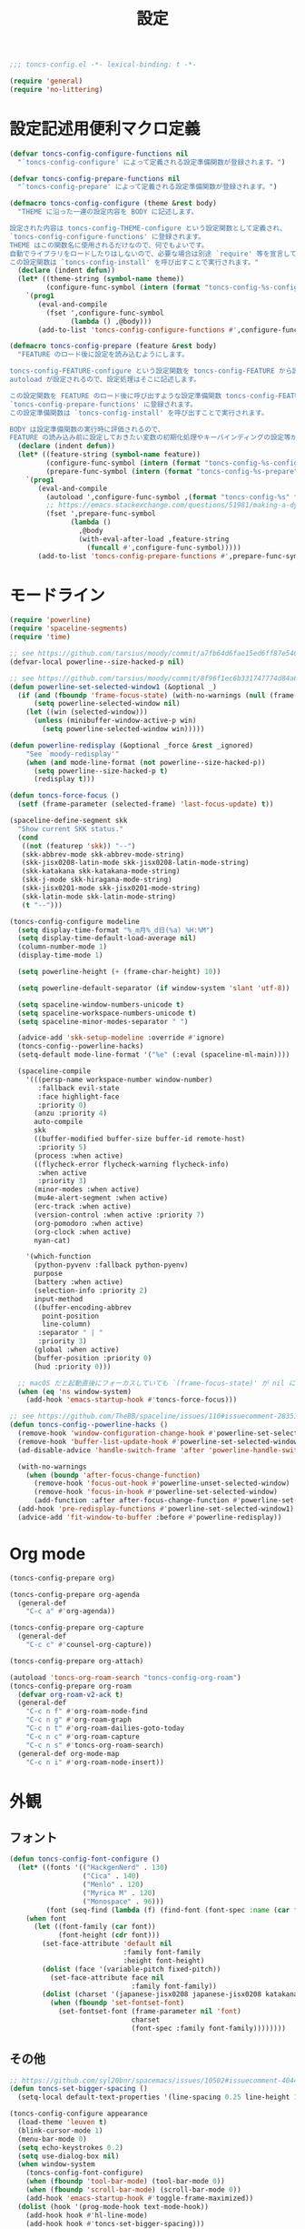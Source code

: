 #+TITLE: 設定
#+PROPERTY: header-args:emacs-lisp :tangle yes :comments both

#+begin_src emacs-lisp :comments no :padline no
;;; toncs-config.el -*- lexical-binding: t -*-
#+end_src

#+begin_src emacs-lisp
(require 'general)
(require 'no-littering)
#+end_src

* 設定記述用便利マクロ定義

#+begin_src emacs-lisp
(defvar toncs-config-configure-functions nil
  "`toncs-config-configure' によって定義される設定準備関数が登録されます。")

(defvar toncs-config-prepare-functions nil
  "`toncs-config-prepare' によって定義される設定準備関数が登録されます。")

(defmacro toncs-config-configure (theme &rest body)
  "THEME に沿った一連の設定内容を BODY に記述します。

設定された内容は toncs-config-THEME-configure という設定関数として定義され、
`toncs-config-configure-functions' に登録されます。
THEME はこの関数名に使用されるだけなので、何でもよいです。
自動でライブラリをロードしたりはしないので、必要な場合は別途 `require' 等を宣言して下さい。
この設定関数は `toncs-config-install' を呼び出すことで実行されます。"
  (declare (indent defun))
  (let* ((theme-string (symbol-name theme))
         (configure-func-symbol (intern (format "toncs-config-%s-configure" theme-string))))
    `(prog1
       (eval-and-compile
         (fset ',configure-func-symbol
               (lambda () ,@body)))
       (add-to-list 'toncs-config-configure-functions #',configure-func-symbol 'append))))

(defmacro toncs-config-prepare (feature &rest body)
  "FEATURE のロード後に設定を読み込むようにします。

toncs-config-FEATURE-configure という設定関数を toncs-config-FEATURE から読み込むように
autoload が設定されるので、設定処理はそこに記述します。

この設定関数を FEATURE のロード後に呼び出すような設定準備関数 toncs-config-FEATURE-prepare が定義され、
`toncs-config-prepare-functions' に登録されます。
この設定準備関数は `toncs-config-install' を呼び出すことで実行されます。

BODY は設定準備関数の実行時に評価されるので、
FEATURE の読み込み前に設定しておきたい変数の初期化処理やキーバインディングの設定等があればここに記述します。"
  (declare (indent defun))
  (let* ((feature-string (symbol-name feature))
         (configure-func-symbol (intern (format "toncs-config-%s-configure" feature-string)))
         (prepare-func-symbol (intern (format "toncs-config-%s-prepare" feature-string))))
    `(prog1
       (eval-and-compile
         (autoload ',configure-func-symbol ,(format "toncs-config-%s" feature-string))
         ;; https://emacs.stackexchange.com/questions/51981/making-a-dynamic-interactive-function#comment80184_51983
         (fset ',prepare-func-symbol
               (lambda ()
                 ,@body
                 (with-eval-after-load ,feature-string
                   (funcall #',configure-func-symbol)))))
       (add-to-list 'toncs-config-prepare-functions #',prepare-func-symbol 'append))))
#+end_src

* モードライン

#+begin_src emacs-lisp
(require 'powerline)
(require 'spaceline-segments)
(require 'time)

;; see https://github.com/tarsius/moody/commit/a7fb64d6fae15ed6ff87e540ff177134fc0b19b5
(defvar-local powerline--size-hacked-p nil)

;; see https://github.com/tarsius/moody/commit/8f96f1ec6b331747774d84a6cc49968503bac7d0
(defun powerline-set-selected-window1 (&optional _)
  (if (and (fboundp 'frame-focus-state) (with-no-warnings (null (frame-focus-state))))
      (setq powerline-selected-window nil)
    (let ((win (selected-window)))
      (unless (minibuffer-window-active-p win)
        (setq powerline-selected-window win)))))

(defun powerline-redisplay (&optional _force &rest _ignored)
    "See `moody-redisplay'"
    (when (and mode-line-format (not powerline--size-hacked-p))
      (setq powerline--size-hacked-p t)
      (redisplay t)))

(defun toncs-force-focus ()
  (setf (frame-parameter (selected-frame) 'last-focus-update) t))

(spaceline-define-segment skk
  "Show current SKK status."
  (cond
   ((not (featurep 'skk)) "--")
   (skk-abbrev-mode skk-abbrev-mode-string)
   (skk-jisx0208-latin-mode skk-jisx0208-latin-mode-string)
   (skk-katakana skk-katakana-mode-string)
   (skk-j-mode skk-hiragana-mode-string)
   (skk-jisx0201-mode skk-jisx0201-mode-string)
   (skk-latin-mode skk-latin-mode-string)
   (t "--")))

(toncs-config-configure modeline
  (setq display-time-format "%_m月%_d日(%a) %H:%M")
  (setq display-time-default-load-average nil)
  (column-number-mode 1)
  (display-time-mode 1)

  (setq powerline-height (+ (frame-char-height) 10))

  (setq powerline-default-separator (if window-system 'slant 'utf-8))

  (setq spaceline-window-numbers-unicode t)
  (setq spaceline-workspace-numbers-unicode t)
  (setq spaceline-minor-modes-separator " ")

  (advice-add 'skk-setup-modeline :override #'ignore)
  (toncs-config--powerline-hacks)
  (setq-default mode-line-format '("%e" (:eval (spaceline-ml-main))))

  (spaceline-compile
    '(((persp-name workspace-number window-number)
       :fallback evil-state
       :face highlight-face
       :priority 0)
      (anzu :priority 4)
      auto-compile
      skk
      ((buffer-modified buffer-size buffer-id remote-host)
       :priority 5)
      (process :when active)
      ((flycheck-error flycheck-warning flycheck-info)
       :when active
       :priority 3)
      (minor-modes :when active)
      (mu4e-alert-segment :when active)
      (erc-track :when active)
      (version-control :when active :priority 7)
      (org-pomodoro :when active)
      (org-clock :when active)
      nyan-cat)

    '(which-function
      (python-pyvenv :fallback python-pyenv)
      purpose
      (battery :when active)
      (selection-info :priority 2)
      input-method
      ((buffer-encoding-abbrev
        point-position
        line-column)
       :separator " | "
       :priority 3)
      (global :when active)
      (buffer-position :priority 0)
      (hud :priority 0)))

  ;; macOS だと起動直後にフォーカスしていても `(frame-focus-state)' が nil になっているので暫定対応
  (when (eq 'ns window-system)
    (add-hook 'emacs-startup-hook #'toncs-force-focus)))

;; see https://github.com/TheBB/spaceline/issues/110#issuecomment-283513541
(defun toncs-config--powerline-hacks ()
  (remove-hook 'window-configuration-change-hook #'powerline-set-selected-window)
  (remove-hook 'buffer-list-update-hook #'powerline-set-selected-window)
  (ad-disable-advice 'handle-switch-frame 'after 'powerline-handle-switch-frame)

  (with-no-warnings
    (when (boundp 'after-focus-change-function)
      (remove-hook 'focus-out-hook #'powerline-unset-selected-window)
      (remove-hook 'focus-in-hook #'powerline-set-selected-window)
      (add-function :after after-focus-change-function #'powerline-set-selected-window1)))
  (add-hook 'pre-redisplay-functions #'powerline-set-selected-window1)
  (advice-add 'fit-window-to-buffer :before #'powerline-redisplay))
#+end_src

* Org mode

#+begin_src emacs-lisp
(toncs-config-prepare org)

(toncs-config-prepare org-agenda
  (general-def
    "C-c a" #'org-agenda))

(toncs-config-prepare org-capture
  (general-def
    "C-c c" #'counsel-org-capture))

(toncs-config-prepare org-attach)

(autoload 'toncs-org-roam-search "toncs-config-org-roam")
(toncs-config-prepare org-roam
  (defvar org-roam-v2-ack t)
  (general-def
    "C-c n f" #'org-roam-node-find
    "C-c n g" #'org-roam-graph
    "C-c n t" #'org-roam-dailies-goto-today
    "C-c n c" #'org-roam-capture
    "C-c n s" #'toncs-org-roam-search)
  (general-def org-mode-map
    "C-c n i" #'org-roam-node-insert))
#+end_src

* 外観
** フォント

#+begin_src emacs-lisp
(defun toncs-config-font-configure ()
  (let* ((fonts '(("HackgenNerd" . 130)
                  ("Cica" . 140)
                  ("Menlo" . 120)
                  ("Myrica M" . 120)
                  ("Monospace" . 96)))
         (font (seq-find (lambda (f) (find-font (font-spec :name (car f)))) fonts)))
    (when font
      (let ((font-family (car font))
            (font-height (cdr font)))
        (set-face-attribute 'default nil
                            :family font-family
                            :height font-height)
        (dolist (face '(variable-pitch fixed-pitch))
          (set-face-attribute face nil
                              :family font-family))
        (dolist (charset '(japanese-jisx0208 japanese-jisx0208 katakana-jisx0201))
          (when (fboundp 'set-fontset-font)
            (set-fontset-font (frame-parameter nil 'font)
                              charset
                              (font-spec :family font-family))))))))
#+end_src

** その他

#+begin_src emacs-lisp
;; https://github.com/syl20bnr/spacemacs/issues/10502#issuecomment-404453194
(defun toncs-set-bigger-spacing ()
  (setq-local default-text-properties '(line-spacing 0.25 line-height 1.25)))

(toncs-config-configure appearance
  (load-theme 'leuven t)
  (blink-cursor-mode 1)
  (menu-bar-mode 0)
  (setq echo-keystrokes 0.2)
  (setq use-dialog-box nil)
  (when window-system
    (toncs-config-font-configure)
    (when (fboundp 'tool-bar-mode) (tool-bar-mode 0))
    (when (fboundp 'scroll-bar-mode) (scroll-bar-mode 0))
    (add-hook 'emacs-startup-hook #'toggle-frame-maximized))
  (dolist (hook '(prog-mode-hook text-mode-hook))
    (add-hook hook #'hl-line-mode)
    (add-hook hook #'toncs-set-bigger-spacing)))
#+end_src

* amx

#+begin_src emacs-lisp
(require 'amx)

(toncs-config-configure amx
  (setq amx-history-length 9)
  ;; emacs -q の時に Warning が出まくってウルサイので鎮める
  (when noninteractive (setq amx-save-file nil))
  (amx-mode 1))
#+end_src

* winum

#+begin_src emacs-lisp
(require 'winum)

(toncs-config-configure winum
  (general-def winum-keymap
    "M-1" #'winum-select-window-1
    "M-2" #'winum-select-window-2
    "M-3" #'winum-select-window-3
    "M-4" #'winum-select-window-4
    "M-5" #'winum-select-window-5
    "M-6" #'winum-select-window-6
    "M-7" #'winum-select-window-7
    "M-8" #'winum-select-window-8
    "M-9" #'winum-select-window-9))
#+end_src

* avy

#+begin_src emacs-lisp
(require 'avy)

(toncs-config-configure avy
  (setq avy-style 'pre)
  (setq avy-all-windows nil)
  (general-def
    "C-;"  #'avy-goto-char-2
    "C-'" #'avy-goto-line
    "M-g g" #'avy-goto-line
    "M-g c" #'avy-goto-char
    "M-g e" #'avy-goto-word-0
    "M-g w" #'avy-goto-word-1
    "M-g P" #'avy-pop-mark))
#+end_src

* ivy

#+begin_src emacs-lisp
(require 'ivy)
(require 'ivy-avy)
(require 'counsel)
(require 'swiper)
(require 'ivy-xref)

(defun toncs-open-junk-file (&optional arg)
    "Open junk file using counsel.

  When ARG is non-nil search in junk files."
    (interactive "P")
    (let* ((junk-root-dir (no-littering-expand-var-file-name "junk"))
           (open-junk-file-format (expand-file-name "junk/%Y/%m/%d-%H%M%S." junk-root-dir ))
           (path (format-time-string open-junk-file-format (current-time)))
           (file-name (file-name-nondirectory path))
           (dir-name (file-name-directory path))
           (default-directory dir-name))
      (if arg
          (counsel-rg nil junk-root-dir "" "[junk]")
        (mkdir dir-name 'parents)
        (counsel-find-file file-name))))

(toncs-config-configure ivy+counsel+swiper
  ;; minibuffer 内の入力も ivy で補完したい
  (setq enable-recursive-minibuffers t)
  (setq ivy-use-virtual-buffers t)
  (setq ivy-count-format "(%d/%d) ")
  (setq counsel-describe-function-preselect 'ivy-function-called-at-point)
  (setq counsel-find-file-ignore-regexp "\\(?:\\`[#.]\\)\\|\\(?:[#~]\\'\\)\\|\\(?:\\.elc\\'\\)")
  (setq counsel-rg-base-command '("rg" "--max-columns" "240" "--max-columns-preview" "--with-filename" "--no-heading" "--line-number" "--color" "never" "-z" "%s"))
  (setq counsel-outline-face-style 'org)
  ;; xref initialization is different in Emacs 27 - there are two different
  ;; variables which can be set rather than just one
  (when (>= emacs-major-version 27)
    (setq xref-show-definitions-function #'ivy-xref-show-defs))
  ;; Necessary in Emacs <27. In Emacs 27 it will affect all xref-based
  ;; commands other than xref-find-definitions (e.g. project-find-regexp)
  ;; as well
  (setq xref-show-xrefs-function #'ivy-xref-show-xrefs)
  (general-def
    "C-s" #'swiper-isearch
    "C-r" #'swiper-isearch-backward
    "M-x" #'counsel-M-x
    "C-x C-f" #'counsel-find-file
    "C-x C-r" #'counsel-recentf
    "<help> f" #'counsel-describe-function
    "<help> v" #'counsel-describe-variable
    "<help> l" #'counsel-find-library
    "<help> b" #'counsel-descbinds
    "<help> l" #'counsel-load-library
    "<help> a" #'counsel-apropos
    "<help> S" #'counsel-info-lookup-symbol
    "<help> o" #'counsel-describe-symbol
    "M-y" #'counsel-yank-pop
    "C-x b" #'ivy-switch-buffer
    "C-c k" #'counsel-rg
    "C-x z" #'toncs-open-junk-file
    "C-x C-z" #'toncs-open-junk-file
    "C-x r b" #'counsel-bookmark)
  (general-def minibuffer-local-map
    "C-r" #'counsel-minibuffer-history)
  (general-def ivy-minibuffer-map
    "C-l" #'ivy-backward-delete-char)
  (general-def org-mode-map
    "C-c C-j" #'counsel-org-goto)
  (delight 'ivy-mode nil "ivy")
  (add-hook 'emacs-startup-hook #'ivy-mode))
#+end_src

* crux

#+begin_src emacs-lisp
(toncs-config-configure crux
  (general-def
    [remap move-beginning-of-line] #'crux-move-beginning-of-line
    "C-c o" #'crux-open-with
    [(shift return)] #'crux-smart-open-line
    [remap kill-whole-line] #'crux-kill-whole-line))
#+end_src

* paren

#+begin_src emacs-lisp
(toncs-config-prepare paren)
#+end_src

* hippie-exp

#+begin_src emacs-lisp
(toncs-config-prepare hippie-exp
  (general-def "M-/" #'hippie-expand))
#+end_src

* dired

#+begin_src emacs-lisp
(toncs-config-prepare dired)
#+end_src

* display-line-numbers

#+begin_src emacs-lisp
(toncs-config-prepare display-line-numbers
  (dolist (hook '(prog-mode-hook text-mode-hook))
    (add-hook hook #'display-line-numbers-mode)))
#+end_src

* skk

#+begin_src emacs-lisp
(toncs-config-prepare skk
  (general-def "C-x C-j" #'skk-mode))
#+end_src

* migemo

#+begin_src emacs-lisp
(require 'migemo)

(defconst toncs-ivy-migemo-term-char #x3)
(defconst toncs-ivy-migemo-term-str (char-to-string toncs-ivy-migemo-term-char))
(defconst toncs-ivy-migemo-special-chars (concat " .+?[]^$\\" toncs-ivy-migemo-term-str))

(defun toncs-ivy-migemo-re-builder (str)
  (car (seq-reduce (lambda (acc char)
                     (let* ((regex (car acc))
                            (plain (cdr acc))
                            (s (char-to-string char))
                            (sp (cond ((eq toncs-ivy-migemo-term-char char) "")
                                      ((eq ?  char) ".*")
                                      (t s))))
                       (if (seq-contains-p toncs-ivy-migemo-special-chars char)
                           (cons (concat regex (migemo-get-pattern plain) sp) nil)
                         (cons regex (concat plain s)))))
                   (concat str toncs-ivy-migemo-term-str)
                   '("" . ""))))

(defun toncs-avy-goto-migemo-timer (&optional arg)
  (interactive "P")
  (let ((avy-all-windows (if arg
                             (not avy-all-windows)
                           avy-all-windows)))
    (avy-with avy-goto-migemo-timer
              (setq avy--old-cands (avy--read-candidates #'migemo-get-pattern))
              (avy-process avy--old-cands))))

(toncs-config-configure migemo
  (let* ((dict-candidates (list "/usr/local/Cellar/cmigemo/20110227/share/migemo/utf-8/migemo-dict"
                                "/usr/share/cmigemo/utf-8/migemo-dict"
                                "/usr/local/share/migemo/utf-8/migemo-dict"))
         (dict (seq-find #'file-readable-p dict-candidates)))
    (when dict
      (setq migemo-dictionary dict)))
  (setq migemo-user-dictionary (no-littering-expand-var-file-name "migemo-user-dict"))
  (setq migemo-regex-dictionary (no-littering-expand-var-file-name "migemo-regex-dict"))
  (setq migemo-options '("--quiet" "--nonewline" "--emacs"))

  (dolist (caller '(org-roam-node-find org-roam-node-insert
                    counsel-rg counsel-find-file swiper-isearch
                    counsel-outline counsel-org-goto
                    counsel-org-agenda-headlines counsel-org-goto-all))
    (add-to-list 'ivy-re-builders-alist `(,caller . toncs-ivy-migemo-re-builder)))

  (general-def
    "M-C-;" #'toncs-avy-goto-migemo-timer)

  (add-hook 'emacs-startup-hook #'migemo-init))
#+end_src

* magit

#+begin_src emacs-lisp
(toncs-config-prepare magit)
#+end_src

* smerge

#+begin_src emacs-lisp
(toncs-config-prepare smerge-mode)
#+end_src

* diff-hl

#+begin_src emacs-lisp
(autoload 'diff-hl-magit-pre-refresh "diff-hl")
(autoload 'diff-hl-magit-post-refresh "diff-hl")

(toncs-config-configure diff-hl
  (unless window-system
    (add-hook 'emacs-startup-hook #'diff-hl-margin-mode))
  (add-hook 'emacs-startup-hook #'global-diff-hl-mode)
  (add-hook 'dired-mode-hook #'diff-hl-dired-mode)
  (add-hook 'magit-pre-refresh-hook #'diff-hl-magit-pre-refresh)
  (add-hook 'magit-post-refresh-hook #'diff-hl-magit-post-refresh))
#+end_src

* locale

#+begin_src emacs-lisp
(toncs-config-configure locale
  (set-language-environment 'Japanese)
  (prefer-coding-system 'utf-8-unix)
  (set-default-coding-systems 'utf-8-unix)
  (setq system-time-locale "ja_JP.UTF-8"))
#+end_src

* Backspace

#+begin_src emacs-lisp
(toncs-config-configure backspace
  (general-def key-translation-map "C-h" (kbd "DEL"))
  (general-def "C-c h" #'help-command)
  (general-def "C-?" #'help-command))
#+end_src

* ウインドウ/バッファ関連

#+begin_src emacs-lisp
(toncs-config-configure windows-and-buffers
  (setq window-combination-resize t)
  (setq scroll-preserve-screen-position t)
  ;; spaceline がやってくれる
  (setq winum-auto-setup-mode-line nil)
  (winum-mode 1))
#+end_src

** uniquify

#+begin_src emacs-lisp
(require 'uniquify)

(toncs-config-configure uniquify
  (setq uniquify-buffer-name-style 'forward)
  (setq uniquify-separator "/")
  (setq uniquify-after-kill-buffer-p t)
  (setq uniquify-ignore-buffers-re "^\\*")
  (setq uniquify-min-dir-content 2))
#+end_src

** buffer-move

#+begin_src emacs-lisp
(toncs-config-configure buffer-move
  (general-def
    "C-S-j" #'buf-move-up
    "C-S-k" #'buf-move-down
    "C-S-l" #'buf-move-right
    "C-S-h" #'buf-move-left))
#+end_src

* which-key

#+begin_src emacs-lisp
(require 'which-key)

(toncs-config-configure which-key
  (which-key-mode 1)
  (delight 'which-key-mode nil "which-key"))
#+end_src

* サーバー

#+begin_src emacs-lisp
(require 'server)

(defun toncs-server-visit-hook-function ()
  "See https://stackoverflow.com/a/268205/2142831 ."
  (remove-hook 'kill-emacs-query-functions #'server-kill-emacs-query-function))

(toncs-config-configure server
  (add-hook 'server-visit-hook #'toncs-server-visit-hook-function)
  (unless (server-running-p) (server-start)))
#+end_src

* elisp-mode

#+begin_src emacs-lisp
(toncs-config-prepare elisp-mode)
#+end_src

* highlight-indent-guides

#+begin_src emacs-lisp
(toncs-config-prepare highlight-indent-guides
  (delight 'highlight-indent-guides-mode nil "highlight-indent-guides")
  ;; バッチ実行時に無意味なエラーが出ないようにする
  ;; https://github.com/DarthFennec/highlight-indent-guides/issues/83#issuecomment-635621246
  (when noninteractive (defvar highlight-indent-guides-suppress-auto-error t))
  (add-hook 'prog-mode-hook #'highlight-indent-guides-mode))
#+end_src

* whitespace

#+begin_src emacs-lisp
(require 'whitespace)

(defun toncs-setup-whitespace-face ()
  (set-face-underline 'whitespace-space "pink")
  (set-face-underline 'whitespace-trailing "pink"))

(toncs-config-configure whitespace
  (delight 'global-whitespace-mode nil "whitespace")
  (delight 'whitespace-mode nil "whitespace")
  (setq whitespace-style '(face tabs trailing spaces))
  ;; full-width space (\u3000, 　)
  (setq whitespace-space-regexp "\\(\u3000+\\)")
  (global-whitespace-mode 1)
  ;; `global-whitespace-mode' だけだと適用されないぽかった
  (add-hook 'prog-mode-hook #'whitespace-mode)
  (add-hook 'emacs-startup-hook #'toncs-setup-whitespace-face))
#+end_src

* auto-revert

#+begin_src emacs-lisp
(require 'autorevert)

(toncs-config-configure auto-revert
  (setq global-auto-revert-non-file-buffers t)
  (setq auto-revert-verbose nil)
  (setq auto-revert-mode-text nil)
  (global-auto-revert-mode 1))
#+end_src

* recentf

#+begin_src emacs-lisp
(require 'recentf)

(toncs-config-configure recentf
  (setq recentf-max-saved-items 100)
  (dolist (dir (list no-littering-var-directory
                     no-littering-etc-directory))
    (add-to-list 'recentf-exclude dir))
  (when noninteractive (setq recentf-auto-cleanup 'never))
  (recentf-mode 1)
  (run-with-idle-timer 300 t #'recentf-save-list))
#+end_src

* カレンダー

#+begin_src emacs-lisp
(toncs-config-prepare calendar)
#+end_src

* ace-link

#+begin_src emacs-lisp
(toncs-config-prepare ace-link
  (ace-link-setup-default)
  (general-def "M-o" #'ace-link)
  (general-def org-mode-map
    "M-o" #'ace-link-org)
  (general-def org-agenda-mode-map
    "o" #'ace-link-org-agenda))
#+end_src

* helpful

#+begin_src emacs-lisp
(toncs-config-configure helpful
  (setq counsel-describe-function-function #'helpful-callable)
  (setq counsel-describe-variable-function #'helpful-variable)
  (general-def
    "C-h k" #'helpful-key))
#+end_src

* rainbow

#+begin_src emacs-lisp
(toncs-config-configure rainbow
  (add-hook 'prog-mode-hook #'rainbow-delimiters-mode)
  (add-hook 'prog-mode-hook #'rainbow-identifiers-mode))
#+end_src

* highlight-thing

#+begin_src emacs-lisp
(defvar highlight-thing-exclude-thing-under-point)

(toncs-config-configure highlight-thing
  (delight 'highlight-thing-mode nil "highlight-thing")
  (add-hook 'emacs-startup-hook #'global-highlight-thing-mode)
  (with-eval-after-load "highlight-thing"
    (setq highlight-thing-exclude-thing-under-point t)))
#+end_src

* company

#+begin_src emacs-lisp
(require 'company)
(require 'company-quickhelp)

(toncs-config-configure company
  (delight 'company-mode nil "company")
  (setq company-quickhelp-use-propertized-text t)
  (general-def company-active-map
    [remap next-line] #'company-select-next
    [remap previous-line] #'company-select-previous
    "C-f" #'company-show-location
    "M-f" #'company-show-doc-buffer)
  (general-def company-search-map
    [remap next-line] #'company-select-next
    [remap previous-line] #'company-select-previous)
  (general-def company-mode-map
    [remap complete-symbol] #'counsel-company
    [remap completion-at-point] #'counsel-company)
  (add-hook 'emacs-startup-hook #'global-company-mode)
  (add-hook 'emacs-startup-hook #'company-quickhelp-mode))
#+end_src

* rg

#+begin_src emacs-lisp
(toncs-config-prepare rg)
#+end_src

* shackle

#+begin_src emacs-lisp
(require 'shackle)

(toncs-config-configure shackle
  (dolist (rule '((compilation-mode :select nil :align below :size 0.2)
                  (calendar-mode :select t :align below :size 0.45 :popup t)
                  (org-roam-mode :select nil :align right :size 0.33 :popup t)))
    (add-to-list 'shackle-rules rule))
  (add-hook 'emacs-startup-hook #'shackle-mode))
#+end_src

* beacon

#+begin_src emacs-lisp
(require 'beacon)

(toncs-config-configure beacon
  (setq beacon-color "#9E3699")
  (delight 'beacon-mode nil "beacon")
  (add-hook 'emacs-startup-hook #'beacon-mode))
#+end_src

* treemacs

#+begin_src emacs-lisp
(eval-when-compile
  (defvar treemacs-no-load-time-warnings t))

(toncs-config-prepare treemacs
  (treemacs-icons-dired-mode)
  (general-def
    "M-0" #'treemacs-select-window
    "<f8>" #'treemacs
    "C-x t t" #'treemacs
    "C-x t B" #'treemacs-bookmark
    "C-x t C-t" #'treemacs-find-file
    "C-x t M-t" #'treemacs-find-tag))
#+end_src

* projectile

#+begin_src emacs-lisp
(require 'projectile)
;; 無害なはずなので...
(when noninteractive (defvar treemacs-no-load-time-warnings t))
(require 'treemacs-projectile)

(defun toncs-projectile-ignored-project-function (truename)
  (seq-find (lambda (dir) (file-in-directory-p truename dir))
            (list no-littering-var-directory
                  "/usr/local")))

(toncs-config-configure projectile
  (setq projectile-enable-caching t)
  (setq projectile-ignored-project-function #'toncs-projectile-ignored-project-function)
  (setq projectile-completion-system 'ivy)
  (delight 'projectile-mode nil "projectile")
  (general-def projectile-mode-map
    "C-c p" #'projectile-command-map)
  (counsel-projectile-mode 1))
#+end_src

* 各言語の設定

** markdown

#+begin_src emacs-lisp
(toncs-config-prepare markdown-mode
  (dolist (elm '(("README\\.md\\'" . gfm-mode)
                 ("\\.md\\'" . markdown-mode)
                 ("\\.markdown\\'" . markdown-mode)))
    (add-to-list 'auto-mode-alist elm)))
#+end_src

** js

#+begin_src emacs-lisp
(toncs-config-prepare js)
#+end_src
* misc

#+begin_src emacs-lisp
(toncs-config-configure misc
  (setq enable-local-variables :safe)
  (fset 'yes-or-no-p 'y-or-n-p)
  (setq create-lockfiles nil)
  (setq set-mark-command-repeat-pop t)
  (transient-mark-mode 1)
  (setq save-abbrevs 'silently)
  (delight 'abbrev-mode nil "abbrev")

  (setq-default indent-tabs-mode nil)
  (setq-default tab-width 4)
  (setq-default fill-column 80)
  (setq-default word-wrap t)
  (delight 'visual-line-mode nil "simple")

  (delight 'hi-lock-mode nil "hi-lock")

  (setq require-final-newline t)

  (setq kill-do-not-save-duplicates t)

  (add-hook 'text-mode-hook #'visual-line-mode)

  (setq help-window-select t)

  (dolist (fn #'(goto-address-prog-mode
                 bug-reference-prog-mode
                 show-paren-mode
                 electric-pair-mode
                 abbrev-mode))
    (add-hook 'prog-mode-hook fn))
  (dolist (fn #'(goto-address-mode
                 bug-reference-mode
                 show-paren-mode
                 electric-pair-mode
                 abbrev-mode))
    (add-hook 'text-mode-hook fn))

  ;; file
  (setq delete-by-moving-to-trash t)

  ;; clipboard
  (setq save-interprogram-paste-before-kill t)
  (when (eq window-system 'x)
    ;; https://debbugs.gnu.org/cgi/bugreport.cgi?bug=23681
    (setq x-select-request-type 'UTF8_STRING)
    ;; 少なくとも Crostini 環境ではこうしないと Shit-Tab が動かなかった
    ;; 参考 https://emacs.stackexchange.com/a/53469
    (define-key function-key-map [(shift iso-lefttab)] [(shift tab)])
    (define-key function-key-map [(control shift iso-lefttab)] [(control shift tab)])
    (define-key function-key-map [(meta shift iso-lefttab)] [(meta shift tab)])
    (define-key function-key-map [(meta control shift iso-lefttab)] [(meta control shift tab)]))

  ;; eval
  (setq eval-expression-print-length nil)
  (setq eval-expression-print-level nil)

  ;; bells
  (setq ring-bell-function #'ignore)
  (setq visible-bell nil)

  ;; startup
  (setq inhibit-startup-screen t)
  (setq initial-major-mode 'fundamental-mode)

  ;; persistence
  (auto-save-visited-mode 1)
  (save-place-mode 1)
  (savehist-mode 1)

  ;; ox-hugo が conf-toml だとフロントマターだと認識してくれないので
  (fset 'toml-mode 'conf-toml-mode)

  (delight 'eldoc-mode nil "eldoc")

  (when (and (eq system-type 'gnu/linux)
             (eq 0 (call-process "grep" nil nil nil "-i" "microsoft" "/proc/version")))
    ;; WSL
    (when (executable-find "wslview")
      (setq browse-url-generic-program "wslview")
      (setq browse-url-browser-function #'browse-url-generic))))
#+end_src

* 設定の適用

#+begin_src emacs-lisp
(defun toncs-config-install ()
  (dolist (fn (append toncs-config-configure-functions toncs-config-prepare-functions))
    (funcall fn)))
#+end_src

#+begin_src emacs-lisp :comments no
(provide 'toncs-config)
;;; toncs-config.el ends here
#+end_src

